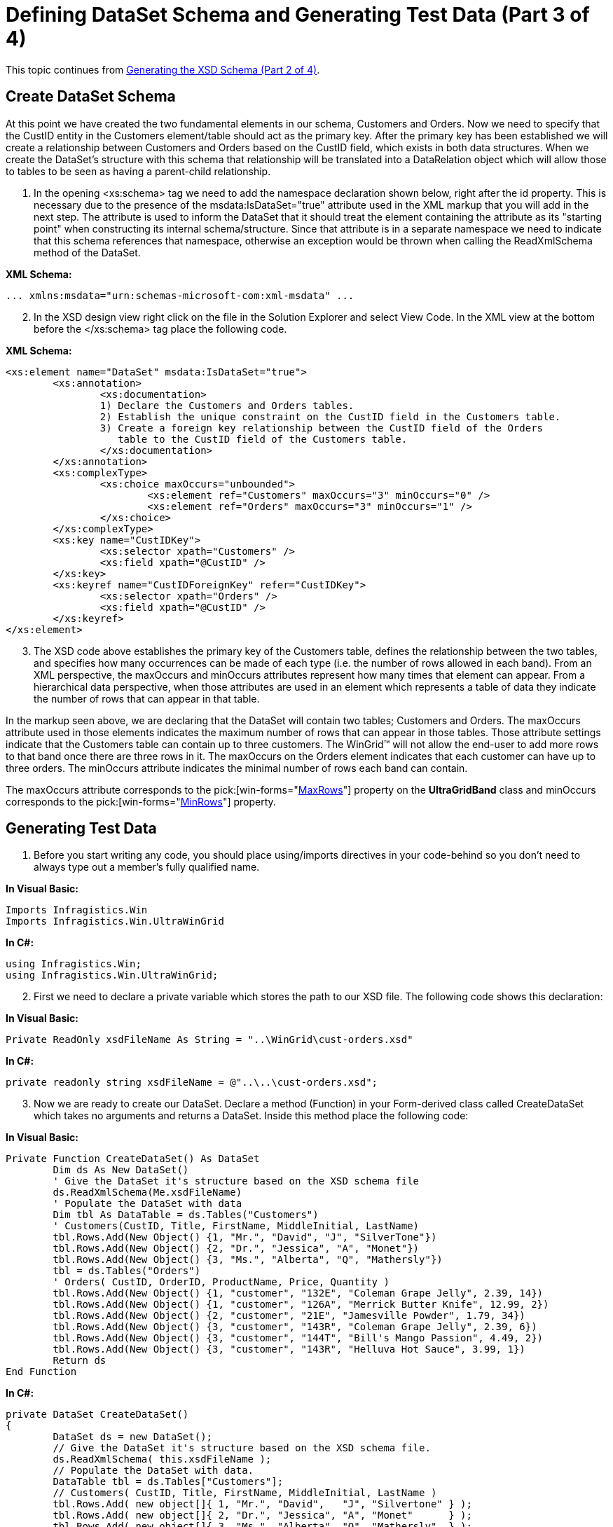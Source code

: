 ﻿////

|metadata|
{
    "name": "wingrid-defining-dataset-schema-and-generating-test-data-part-3-of-4",
    "controlName": ["WinGrid"],
    "tags": ["Application Scenarios","Grids"],
    "guid": "{64C90EC3-B520-4DA8-A373-EB0F466BE854}",  
    "buildFlags": [],
    "createdOn": "2005-11-07T00:00:00Z"
}
|metadata|
////

= Defining DataSet Schema and Generating Test Data (Part 3 of 4)

This topic continues from link:wingrid-generating-the-xsd-schema-part-2-of-4.html[Generating the XSD Schema (Part 2 of 4)].

== Create DataSet Schema

At this point we have created the two fundamental elements in our schema, Customers and Orders. Now we need to specify that the CustID entity in the Customers element/table should act as the primary key. After the primary key has been established we will create a relationship between Customers and Orders based on the CustID field, which exists in both data structures. When we create the DataSet's structure with this schema that relationship will be translated into a DataRelation object which will allow those to tables to be seen as having a parent-child relationship.

[start=1]
. In the opening <xs:schema> tag we need to add the namespace declaration shown below, right after the id property. This is necessary due to the presence of the msdata:IsDataSet="true" attribute used in the XML markup that you will add in the next step. The attribute is used to inform the DataSet that it should treat the element containing the attribute as its "starting point" when constructing its internal schema/structure. Since that attribute is in a separate namespace we need to indicate that this schema references that namespace, otherwise an exception would be thrown when calling the ReadXmlSchema method of the DataSet.

*XML Schema:*

----
... xmlns:msdata="urn:schemas-microsoft-com:xml-msdata" ...
----

[start=2]
. In the XSD design view right click on the file in the Solution Explorer and select View Code. In the XML view at the bottom before the </xs:schema> tag place the following code.

*XML Schema:*

----
<xs:element name="DataSet" msdata:IsDataSet="true">
        <xs:annotation>
                <xs:documentation>
                1) Declare the Customers and Orders tables.
                2) Establish the unique constraint on the CustID field in the Customers table.
                3) Create a foreign key relationship between the CustID field of the Orders 
                   table to the CustID field of the Customers table.
                </xs:documentation>
        </xs:annotation>
        <xs:complexType>
                <xs:choice maxOccurs="unbounded">
                        <xs:element ref="Customers" maxOccurs="3" minOccurs="0" />
                        <xs:element ref="Orders" maxOccurs="3" minOccurs="1" />
                </xs:choice>
        </xs:complexType>
        <xs:key name="CustIDKey">
                <xs:selector xpath="Customers" />
                <xs:field xpath="@CustID" />
        </xs:key>
        <xs:keyref name="CustIDForeignKey" refer="CustIDKey">
                <xs:selector xpath="Orders" />
                <xs:field xpath="@CustID" />
        </xs:keyref>
</xs:element>
----

[start=3]
. The XSD code above establishes the primary key of the Customers table, defines the relationship between the two tables, and specifies how many occurrences can be made of each type (i.e. the number of rows allowed in each band). From an XML perspective, the maxOccurs and minOccurs attributes represent how many times that element can appear. From a hierarchical data perspective, when those attributes are used in an element which represents a table of data they indicate the number of rows that can appear in that table.

In the markup seen above, we are declaring that the DataSet will contain two tables; Customers and Orders. The maxOccurs attribute used in those elements indicates the maximum number of rows that can appear in those tables. Those attribute settings indicate that the Customers table can contain up to three customers. The WinGrid™ will not allow the end-user to add more rows to that band once there are three rows in it. The maxOccurs on the Orders element indicates that each customer can have up to three orders. The minOccurs attribute indicates the minimal number of rows each band can contain.

The maxOccurs attribute corresponds to the  pick:[win-forms="link:{ApiPlatform}win.ultrawingrid{ApiVersion}~infragistics.win.ultrawingrid.ultragridband~maxrows.html[MaxRows]"]  property on the *UltraGridBand* class and minOccurs corresponds to the  pick:[win-forms="link:{ApiPlatform}win.ultrawingrid{ApiVersion}~infragistics.win.ultrawingrid.ultragridband~minrows.html[MinRows]"]  property.

== Generating Test Data

[start=1]
. Before you start writing any code, you should place using/imports directives in your code-behind so you don't need to always type out a member's fully qualified name.

*In Visual Basic:*

----
Imports Infragistics.Win
Imports Infragistics.Win.UltraWinGrid
----

*In C#:*

----
using Infragistics.Win;
using Infragistics.Win.UltraWinGrid;
----

[start=2]
. First we need to declare a private variable which stores the path to our XSD file. The following code shows this declaration:

*In Visual Basic:*

----
Private ReadOnly xsdFileName As String = "..\WinGrid\cust-orders.xsd"
----

*In C#:*

----
private readonly string xsdFileName = @"..\..\cust-orders.xsd";
----

[start=3]
. Now we are ready to create our DataSet. Declare a method (Function) in your Form-derived class called CreateDataSet which takes no arguments and returns a DataSet. Inside this method place the following code:

*In Visual Basic:*

----
Private Function CreateDataSet() As DataSet
	Dim ds As New DataSet()
	' Give the DataSet it's structure based on the XSD schema file
	ds.ReadXmlSchema(Me.xsdFileName)
	' Populate the DataSet with data
	Dim tbl As DataTable = ds.Tables("Customers")
	' Customers(CustID, Title, FirstName, MiddleInitial, LastName)
	tbl.Rows.Add(New Object() {1, "Mr.", "David", "J", "SilverTone"})
	tbl.Rows.Add(New Object() {2, "Dr.", "Jessica", "A", "Monet"})
	tbl.Rows.Add(New Object() {3, "Ms.", "Alberta", "Q", "Mathersly"})
	tbl = ds.Tables("Orders")
	' Orders( CustID, OrderID, ProductName, Price, Quantity )
	tbl.Rows.Add(New Object() {1, "customer", "132E", "Coleman Grape Jelly", 2.39, 14})
	tbl.Rows.Add(New Object() {1, "customer", "126A", "Merrick Butter Knife", 12.99, 2})
	tbl.Rows.Add(New Object() {2, "customer", "21E", "Jamesville Powder", 1.79, 34})
	tbl.Rows.Add(New Object() {3, "customer", "143R", "Coleman Grape Jelly", 2.39, 6})
	tbl.Rows.Add(New Object() {3, "customer", "144T", "Bill's Mango Passion", 4.49, 2})
	tbl.Rows.Add(New Object() {3, "customer", "143R", "Helluva Hot Sauce", 3.99, 1})
	Return ds
End Function
----

*In C#:*

----
private DataSet CreateDataSet()
{
	DataSet ds = new DataSet();
	// Give the DataSet it's structure based on the XSD schema file.
	ds.ReadXmlSchema( this.xsdFileName );
	// Populate the DataSet with data.
	DataTable tbl = ds.Tables["Customers"];
	// Customers( CustID, Title, FirstName, MiddleInitial, LastName )
	tbl.Rows.Add( new object[]{ 1, "Mr.", "David",   "J", "Silvertone" } );
	tbl.Rows.Add( new object[]{ 2, "Dr.", "Jessica", "A", "Monet"      } );
	tbl.Rows.Add( new object[]{ 3, "Ms.", "Alberta", "Q", "Mathersly"  } );
	tbl = ds.Tables["Orders"];
	// Orders( CustID, OrderID, ProductName, Price, Quantity )
	tbl.Rows.Add( new object[]{ 1, "customer", "132E", "Coleman Grape Jelly",   2.39, 14 } );
	tbl.Rows.Add( new object[]{ 1, "customer", "126A", "Merrick Butter Knife", 12.99,  2 } );
	tbl.Rows.Add( new object[]{ 2, "customer",  "21E", "Jamesville Powder",     1.79, 34 } );
	tbl.Rows.Add( new object[]{ 3, "customer", "143R", "Coleman Grape Jelly",   2.39,  6 } );
	tbl.Rows.Add( new object[]{ 3, "customer", "144T", "Bill's Mango Passion",  4.49,  2 } );
	tbl.Rows.Add( new object[]{ 3, "customer", "143R", "Helluva Hot Sauce",     3.99,  1 } );
	return ds;
}
----

[start=4]
. In the above code we define a DataSet, supply the DataSet with a schema from our XSD file, and then populate the two tables (Customers and Orders) with some dummy data.
[start=5]
. Now create handlers for the Click events of the buttons that were added during the first page of this tutorial. In the Click event handler for the "Load Data" button we need to bind the WinGrid to the DataSet returned by the CreateDataSet method. Paste the following code into the Click event handler for that button:

*In Visual Basic:*

----
Private Sub btnLoad_Click(ByVal sender As System.Object, _
  ByVal e As System.EventArgs) Handles btnLoad.Click
	Dim ds As DataSet = Me.CreateDataSet()
	Me.UltraGrid1.SetDataBinding(ds, Nothing)
End Sub
----

*In C#:*

----
private void btnLoad_Click(object sender, EventArgs e)
{
	DataSet ds = this.CreateDataSet();
	this.ultraGrid1.SetDataBinding( ds, null );
}
----

[start=6]
. Finally we need to create a handler for the WinGrid's InitializeLayout event. This method makes the cells in the Price column use a masked editor and allows the end-user to add new rows to bands. Place the following code inside the event handler:

*In Visual Basic:*

----
Private Sub UltraGrid1_InitializeLayout(ByVal sender As Object, _
  ByVal e As Infragistics.Win.UltraWinGrid.InitializeLayoutEventArgs) _
  Handles UltraGrid1.InitializeLayout
	e.Layout.Override.AllowAddNew = AllowAddNew.TemplateOnBottom
	e.Layout.Bands(1).Columns("Price").Editor = New EditorWithMask()
End Sub
----

*In C#:*

----
private void ultraGrid1_InitializeLayout(object sender, 
  Infragistics.Win.UltraWinGrid.InitializeLayoutEventArgs e)
{
	e.Layout.Override.AllowAddNew = AllowAddNew.TemplateOnBottom;
	e.Layout.Bands[1].Columns["Price"].Editor = new EditorWithMask();
}
----